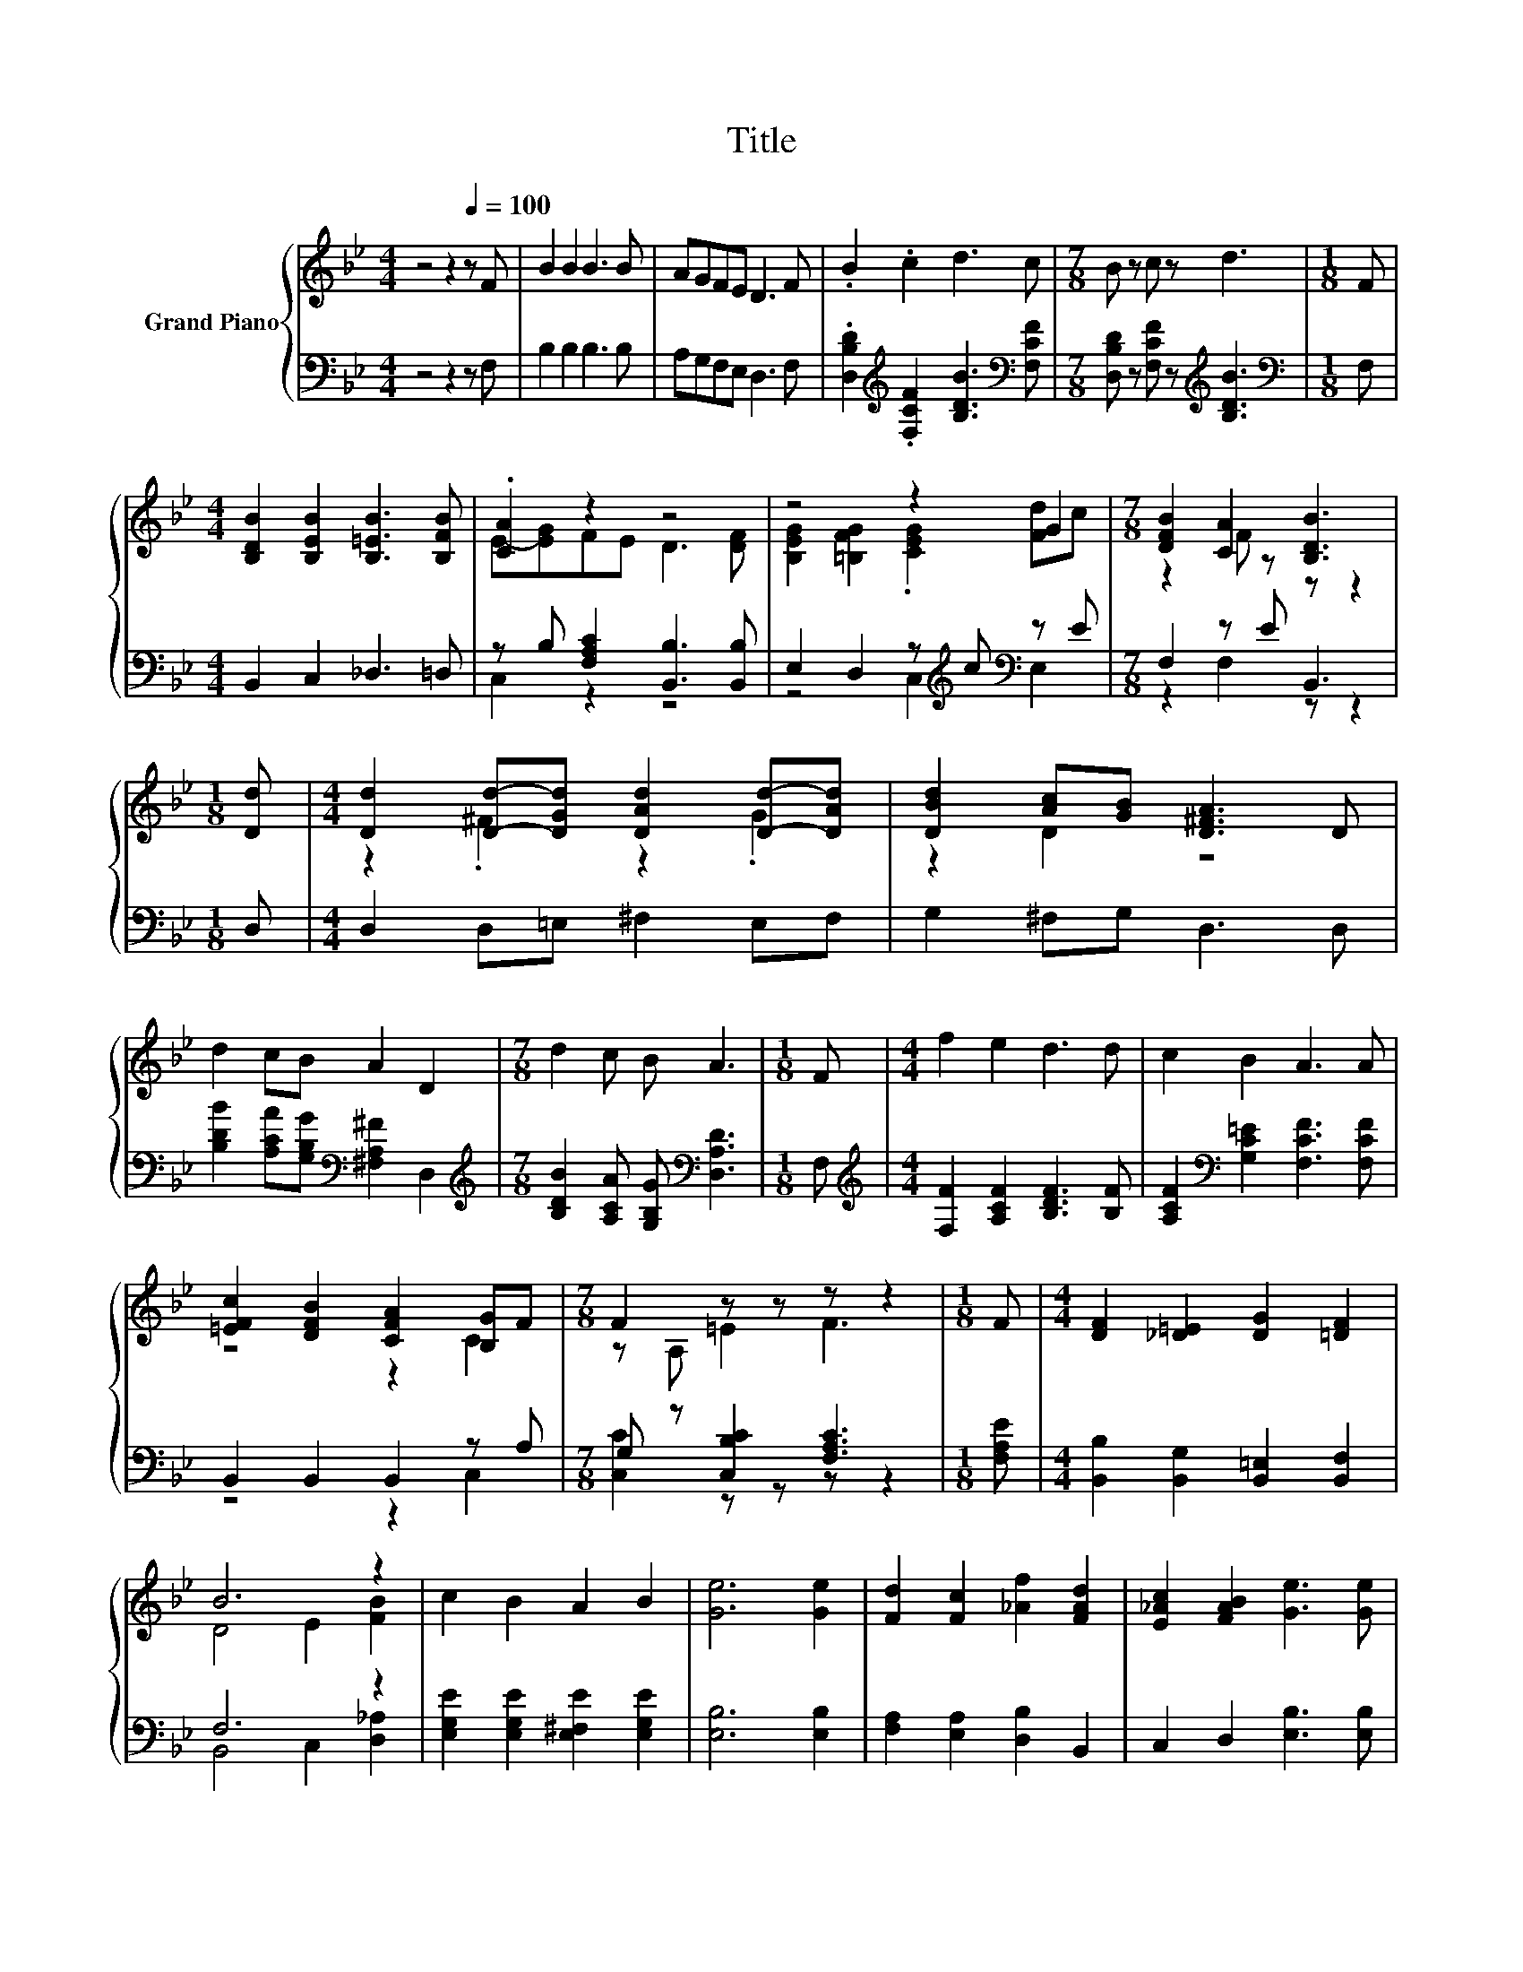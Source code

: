 X:1
T:Title
%%score { ( 1 3 ) | ( 2 4 ) }
L:1/8
M:4/4
K:Bb
V:1 treble nm="Grand Piano"
V:3 treble 
V:2 bass 
V:4 bass 
V:1
 z4 z2[Q:1/4=100] z F | B2 B2 B3 B | AGFE D3 F | .B2 .c2 d3 c |[M:7/8] B z c z d3 |[M:1/8] F | %6
[M:4/4] [B,DB]2 [B,EB]2 [B,=EB]3 [B,FB] | .[CA]2 z2 z4 | z4 z2 G2 |[M:7/8] [DFB]2 [CA]2 [B,DB]3 | %10
[M:1/8] [Dd] |[M:4/4] [Dd]2 [Dd]-[DGd] [DAd]2 [Dd]-[DAd] | [DBd]2 [Ac][GB] [D^FA]3 D | %13
 d2 cB A2 D2 |[M:7/8] d2 c B A3 |[M:1/8] F |[M:4/4] f2 e2 d3 d | c2 B2 A3 A | %18
 [=EFc]2 [DFB]2 [CFA]2 [B,G]F |[M:7/8] F2 z z z z2 |[M:1/8] F |[M:4/4] [DF]2 [_D=E]2 [DG]2 [=DF]2 | %22
 B6 z2 | c2 B2 A2 B2 | [Ge]6 [Ge]2 | [Fd]2 [Fc]2 [_Af]2 [FAd]2 | [E_Ac]2 [FAB]2 [Ge]3 [Ge] | %27
 z4 d2 z2 |[M:3/4] [DB]6 |] %29
V:2
 z4 z2 z F, | B,2 B,2 B,3 B, | A,G,F,E, D,3 F, | %3
 .[D,B,D]2[K:treble] .[F,CF]2 [B,DB]3[K:bass] [F,CF] | %4
[M:7/8] [D,B,D] z [F,CF] z[K:treble] [B,DB]3 |[M:1/8][K:bass] F, |[M:4/4] B,,2 C,2 _D,3 =D, | %7
 z B, [F,A,C]2 [B,,B,]3 [B,,B,] | E,2 D,2 z[K:treble] c[K:bass] z E |[M:7/8] F,2 z E B,,3 | %10
[M:1/8] D, |[M:4/4] D,2 D,=E, ^F,2 E,F, | G,2 ^F,G, D,3 D, | %13
 [B,DB]2 [A,CA][G,B,G][K:bass] [^F,A,^F]2 D,2 | %14
[M:7/8][K:treble] [B,DB]2 [A,CA] [G,B,G][K:bass] [D,A,D]3 |[M:1/8] F, | %16
[M:4/4][K:treble] [F,F]2 [A,CF]2 [B,DF]3 [B,F] | [A,CF]2[K:bass] [G,C=E]2 [F,CF]3 [F,CF] | %18
 B,,2 B,,2 B,,2 z A, |[M:7/8] G, z [C,B,C]2 [F,A,C]3 |[M:1/8] [F,A,E] | %21
[M:4/4] [B,,B,]2 [B,,G,]2 [B,,=E,]2 [B,,F,]2 | F,6 z2 | [E,G,E]2 [E,G,E]2 [E,^F,E]2 [E,G,E]2 | %24
 [E,B,]6 [E,B,]2 | [F,A,]2 [E,A,]2 [D,B,]2 B,,2 | C,2 D,2 [E,B,]3 [E,B,] | %27
 [F,B,F][F,D][F,DF][F,EF] .[F,F]2 [F,E]2 |[M:3/4] [B,,B,]6 |] %29
V:3
 x8 | x8 | x8 | x8 |[M:7/8] x7 |[M:1/8] x |[M:4/4] x8 | E-[EG]FE D3 [DF] | %8
 [B,EG]2 [=B,FG]2 .[CEG]2 [Fd]c |[M:7/8] z2 F z z z2 |[M:1/8] x |[M:4/4] z2 .^F2 z2 .G2 | %12
 z2 D2 z4 | x8 |[M:7/8] x7 |[M:1/8] x |[M:4/4] x8 | x8 | z4 z2 C2 |[M:7/8] z A, =E2 F3 |[M:1/8] x | %21
[M:4/4] x8 | D4 E2 [FB]2 | x8 | x8 | x8 | x8 | dFBc z G [Ac]2 |[M:3/4] x6 |] %29
V:4
 x8 | x8 | x8 | x2[K:treble] x5[K:bass] x |[M:7/8] x4[K:treble] x3 |[M:1/8][K:bass] x |[M:4/4] x8 | %7
 C,2 z2 z4 | z4 C,2[K:treble][K:bass] E,2 |[M:7/8] z2 F,2 z z2 |[M:1/8] x |[M:4/4] x8 | x8 | %13
 x4[K:bass] x4 |[M:7/8][K:treble] x4[K:bass] x3 |[M:1/8] x |[M:4/4][K:treble] x8 | x2[K:bass] x6 | %18
 z4 z2 C,2 |[M:7/8] [C,C]2 z z z z2 |[M:1/8] x |[M:4/4] x8 | B,,4 C,2 [D,_A,]2 | x8 | x8 | x8 | %26
 x8 | x8 |[M:3/4] x6 |] %29

